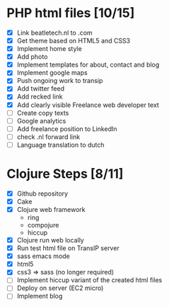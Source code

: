 * PHP html files [10/15]
  - [X] Link beatletech.nl to .com
  - [X] Get theme based on HTML5 and CSS3
  - [X] Implement home style
  - [X] Add photo
  - [X] Implement templates for about, contact and blog
  - [X] Implement google maps
  - [X] Push ongoing work to transip
  - [X] Add twitter feed
  - [X] Add recked link
  - [X] Add clearly visible Freelance web developer text
  - [ ] Create copy texts
  - [ ] Google analytics
  - [ ] Add freelance position to LinkedIn
  - [ ] check .nl forward link
  - [ ] Language translation to dutch

* Clojure Steps [8/11]
  - [X] Github repository
  - [X] Cake
  - [X] Clojure web framework
    - ring
    - compojure
    - hiccup
  - [X] Clojure run web locally
  - [X] Run test html file on TransIP server
  - [X] sass emacs mode
  - [X] html5
  - [X] css3 => sass (no longer required)
  - [ ] Implement hiccup variant of the created html files
  - [ ] Deploy on server (EC2 micro)
  - [ ] Implement blog


